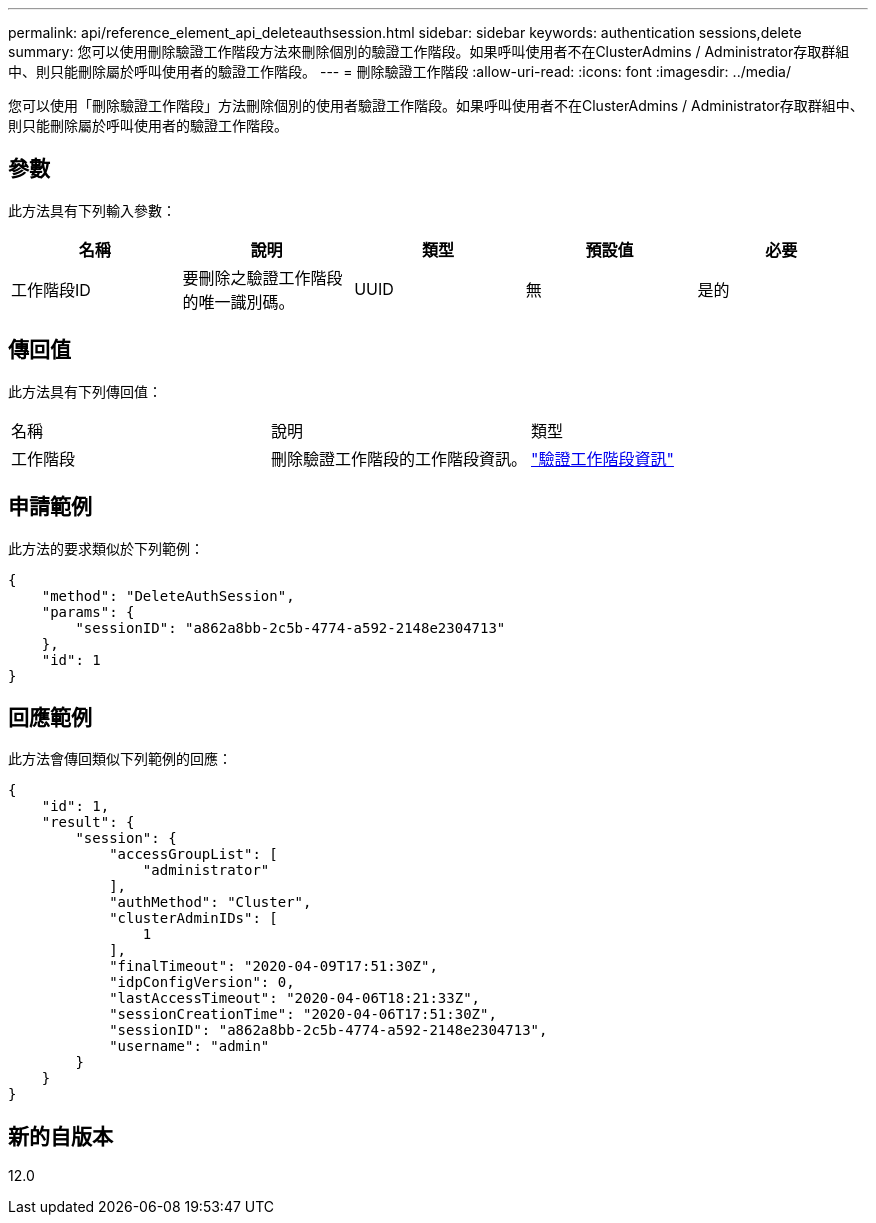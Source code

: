 ---
permalink: api/reference_element_api_deleteauthsession.html 
sidebar: sidebar 
keywords: authentication sessions,delete 
summary: 您可以使用刪除驗證工作階段方法來刪除個別的驗證工作階段。如果呼叫使用者不在ClusterAdmins / Administrator存取群組中、則只能刪除屬於呼叫使用者的驗證工作階段。 
---
= 刪除驗證工作階段
:allow-uri-read: 
:icons: font
:imagesdir: ../media/


[role="lead"]
您可以使用「刪除驗證工作階段」方法刪除個別的使用者驗證工作階段。如果呼叫使用者不在ClusterAdmins / Administrator存取群組中、則只能刪除屬於呼叫使用者的驗證工作階段。



== 參數

此方法具有下列輸入參數：

|===
| 名稱 | 說明 | 類型 | 預設值 | 必要 


 a| 
工作階段ID
 a| 
要刪除之驗證工作階段的唯一識別碼。
 a| 
UUID
 a| 
無
 a| 
是的

|===


== 傳回值

此方法具有下列傳回值：

|===


| 名稱 | 說明 | 類型 


 a| 
工作階段
 a| 
刪除驗證工作階段的工作階段資訊。
 a| 
link:reference_element_api_authsessioninfo.html["驗證工作階段資訊"]

|===


== 申請範例

此方法的要求類似於下列範例：

[listing]
----
{
    "method": "DeleteAuthSession",
    "params": {
        "sessionID": "a862a8bb-2c5b-4774-a592-2148e2304713"
    },
    "id": 1
}
----


== 回應範例

此方法會傳回類似下列範例的回應：

[listing]
----
{
    "id": 1,
    "result": {
        "session": {
            "accessGroupList": [
                "administrator"
            ],
            "authMethod": "Cluster",
            "clusterAdminIDs": [
                1
            ],
            "finalTimeout": "2020-04-09T17:51:30Z",
            "idpConfigVersion": 0,
            "lastAccessTimeout": "2020-04-06T18:21:33Z",
            "sessionCreationTime": "2020-04-06T17:51:30Z",
            "sessionID": "a862a8bb-2c5b-4774-a592-2148e2304713",
            "username": "admin"
        }
    }
}
----


== 新的自版本

12.0

